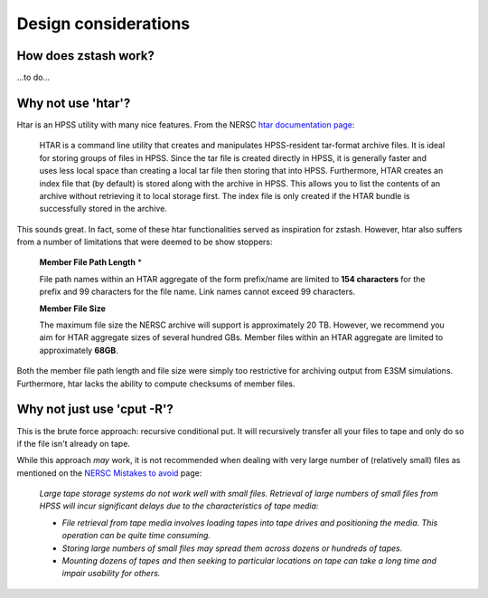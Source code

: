 *********************
Design considerations
*********************

How does zstash work?
=====================

...to do...

Why not use 'htar'?
===================

Htar is an HPSS utility with many nice features. From the NERSC `htar documentation page 
<http://www.nersc.gov/users/storage-and-file-systems/hpss/storing-and-retrieving-data/clients/htar-usage/>`_:

  HTAR is a command line utility that creates and manipulates HPSS-resident 
  tar-format archive files. It is ideal for storing groups of files in HPSS. 
  Since the tar file is created directly in HPSS, it is generally faster and 
  uses less local space than creating a local tar file then storing that into 
  HPSS. Furthermore, HTAR creates an index file that (by default) is stored 
  along with the archive in HPSS. This allows you to list the contents of 
  an archive without retrieving it to local storage first. The index file is 
  only created if the HTAR bundle is successfully stored in the archive.

This sounds great. In fact, some of these htar functionalities served as inspiration for zstash.
However, htar also suffers from a number of limitations that were deemed to be show stoppers:

  **Member File Path Length** *

  File path names within an HTAR aggregate of the form prefix/name are limited to 
  **154 characters** for the prefix and 99 characters for the file name. Link names 
  cannot exceed 99 characters.

  **Member File Size**

  The maximum file size the NERSC archive will support is approximately 20 TB. 
  However, we recommend you aim for HTAR aggregate sizes of several hundred GBs. 
  Member files within an HTAR aggregate are limited to approximately **68GB**.


Both the member file path length and file size were simply too restrictive
for archiving output from E3SM simulations. Furthermore, htar lacks the ability
to compute checksums of member files.


Why not just use 'cput -R'?
===========================

This is the brute force approach: recursive conditional put. It will recursively
transfer all your files to tape and only do so if the file isn't already on tape.

While this approach *may* work, it is not recommended when dealing with very
large number of (relatively small) files as mentioned on the 
`NERSC Mistakes to avoid <http://www.nersc.gov/users/storage-and-file-systems/hpss/storing-and-retrieving-data/mistakes-to-avoid>`_ page:

  *Large tape storage systems do not work well with small files. Retrieval 
  of large numbers of small files from HPSS will incur significant delays 
  due to the characteristics of tape media:*

  * *File retrieval from tape media involves loading tapes into tape drives 
    and positioning the media. This operation can be quite time consuming.*
  * *Storing large numbers of small files may spread them across dozens or 
    hundreds of tapes.*
  * *Mounting dozens of tapes and then seeking to particular locations on 
    tape can take a long time and impair usability for others.*

